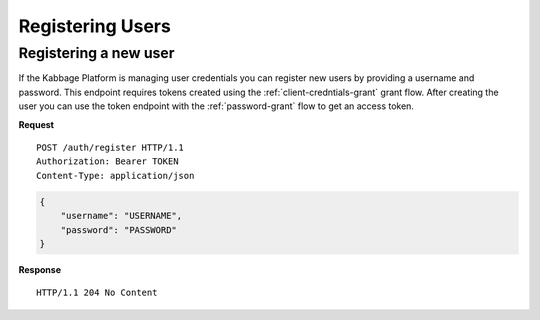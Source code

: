 Registering Users
=================

Registering a new user
----------------------

If the Kabbage Platform is managing user credentials you can register new users
by providing a username and password. This endpoint requires tokens created
using the :ref:`client-credntials-grant` grant flow. After creating the user you
can use the token endpoint with the :ref:`password-grant` flow to get an access
token.

**Request**

::

    POST /auth/register HTTP/1.1
    Authorization: Bearer TOKEN
    Content-Type: application/json

.. code:: json

    {
        "username": "USERNAME",
        "password": "PASSWORD"
    }

**Response**

::

    HTTP/1.1 204 No Content
